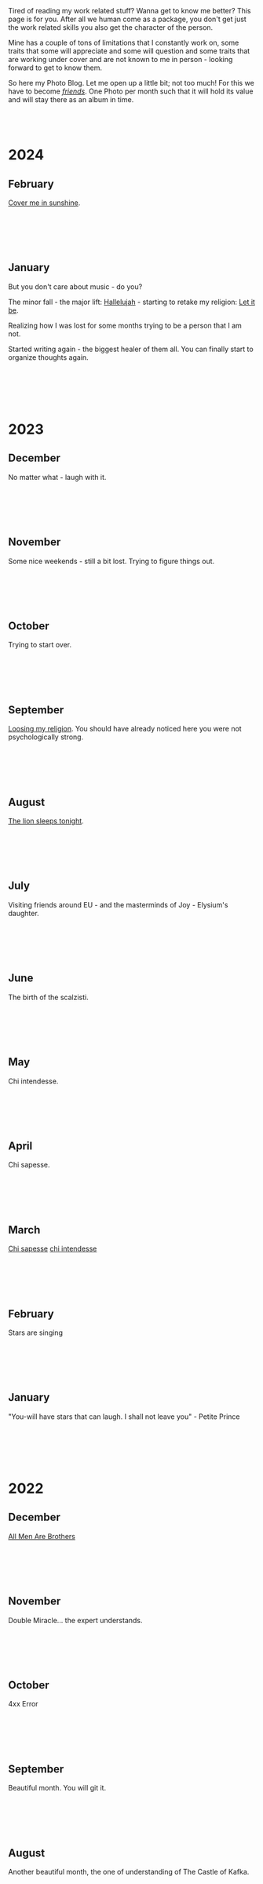#+BEGIN_COMMENT
.. title: Photo Blog
.. slug: foto-blog
.. date: 2021-01-07 18:15:01 UTC+01:00
.. tags: 
.. category: 
.. link: 
.. description: 
.. type: text

#+END_COMMENT

#+BEGIN_EXPORT html
<br>
<br>
#+END_EXPORT

Tired of reading my work related stuff? Wanna get to know me
better? This page is for you. After all we human come as a package,
you don't get just the work related skills you also get the character of
the person. 

Mine has a couple of tons of limitations that I constantly work on,
some traits that some will appreciate and some will question and some
traits that are working under cover and are not known to me in
person - looking forward to get to know them.

So here my Photo Blog. Let me open up a little bit; not too much! For
this we have to become /[[https://en.wikipedia.org/wiki/Friendship][friends]]/. One Photo per month such that it
will hold its value and will stay there as an album in time.

#+BEGIN_EXPORT html
<br>
<br>
#+END_EXPORT

#+begin_export html
<!-- For Pictures side by side-->
<style>
 {
  box-sizing: border-box;
  margin-top: 60px;
  margin-bottom: 60px;
}

.column {
  float: left;
  width: 33.2%;
  padding: 0px;
}

.column2 {
  float: left;
  width: 50%;
  padding: 0px;
}

/* Clearfix (clear floats) */
.row::after {
  content: "";
  clear: both;
  display: table;
}
</style>


<!-- For Adapting Image size-->
<style>
img {
  display: block;
  margin-left: auto;
  margin-right: auto;
}
</style>

<!-- Try Flexbox -->
<style>
.reshape {
  width: 80px;
  height: 500px;
}
</style>
#+End_export

* 2024

** February

   [[https://www.youtube.com/watch?v=vGZhMIXH62M][Cover me in sunshine]].

   #+BEGIN_EXPORT html
   <br>
   <br>
   #+END_EXPORT
   
   #+begin_export html
   <img src="../../images/2024_Feb_PartOfEverything.JPG" class="center" style="width:60%">
   #+end_export

   #+BEGIN_EXPORT html
   <br>
   <br>
   #+END_EXPORT


** January

   But you don't care about music - do you?

   The minor fall - the major lift: [[https://www.youtube.com/watch?v=7iDfvoqOhD8][Hallelujah]] - starting to retake my
   religion: [[https://www.youtube.com/watch?v=QDYfEBY9NM4][Let it be]].

   Realizing how I was lost for some months trying to be a person that
   I am not. 

   Started writing again - the biggest healer of them all. You can
   finally start to organize thoughts again.

   #+BEGIN_EXPORT html
   <br>
   <br>
   #+END_EXPORT
   
   #+begin_export html
   <img src="../../images/2024_january_music.JPG" class="center" style="width:60%">
   #+end_export

   #+BEGIN_EXPORT html
   <br>
   <br>
   #+END_EXPORT
   
   

* 2023

** December

   No matter what - laugh with it.

   #+BEGIN_EXPORT html
   <br>
   <br>
   #+END_EXPORT
   
   #+begin_export html
   <img src="../../images/2023_december_laugh.JPG" class="center" style="width:60%">
   #+end_export

   #+BEGIN_EXPORT html
   <br>
   <br>
   #+END_EXPORT



** November

   Some nice weekends - still a bit lost. Trying to figure things out.

   #+BEGIN_EXPORT html
   <br>
   <br>
   #+END_EXPORT
   
   #+begin_export html
   <img src="../../images/2023_november_nice_weekends.JPG" class="center" style="width:60%">
   #+end_export

   #+BEGIN_EXPORT html
   <br>
   <br>
   #+END_EXPORT


** October

   Trying to start over.

   #+BEGIN_EXPORT html
   <br>
   <br>
   #+END_EXPORT
   
   #+begin_export html
   <img src="../../images/2023_october_trying_to_start_over.JPG" class="center" style="width:60%">
   #+end_export

   #+BEGIN_EXPORT html
   <br>
   <br>
   #+END_EXPORT
   

** September

   [[https://www.youtube.com/watch?v=xwtdhWltSIg][Loosing my religion]]. You should have already noticed here you were
   not psychologically strong.

   #+BEGIN_EXPORT html
   <br>
   <br>
   #+END_EXPORT
   
   #+begin_export html
   <img src="../../images/2023_september_loosingMyReligion.JPG" class="center" style="width:60%">
   #+end_export

   #+BEGIN_EXPORT html
   <br>
   <br>
   #+END_EXPORT
   

** August

   [[https://www.youtube.com/watch?v=mrOWDPkYyP0][The lion sleeps tonight]].

   #+BEGIN_EXPORT html
   <br>
   <br>
   #+END_EXPORT
   
   #+begin_export html
   <img src="../../images/2023_august_lionSleeps.JPG" class="center" style="width:60%">
   #+end_export

   #+BEGIN_EXPORT html
   <br>
   <br>
   #+END_EXPORT


** July

   Visiting friends around EU - and the masterminds of Joy - Elysium's
   daughter.

   #+BEGIN_EXPORT html
   <br>
   <br>
   #+END_EXPORT
   
   #+begin_export html
   <img src="../../images/2023_july_joy.JPG" class="center" style="width:60%">
   #+end_export

   #+BEGIN_EXPORT html
   <br>
   <br>
   #+END_EXPORT


** June
   
   The birth of the scalzisti.

   #+BEGIN_EXPORT html
   <br>
   <br>
   #+END_EXPORT
   
   #+begin_export html
   <img src="../../images/2023_june_scalzisti.JPG" class="center" style="width:60%">
   #+end_export

   #+BEGIN_EXPORT html
   <br>
   <br>
   #+END_EXPORT


** May
   
   Chi intendesse.

   #+BEGIN_EXPORT html
   <br>
   <br>
   #+END_EXPORT
   
   #+begin_export html
   <img src="../../images/2023_may_freedom.JPG" class="center" style="width:60%">
   #+end_export

   #+BEGIN_EXPORT html
   <br>
   <br>
   #+END_EXPORT


** April

   Chi sapesse.

   #+BEGIN_EXPORT html
   <br>
   <br>
   #+END_EXPORT
   
   #+begin_export html
   <img src="../../images/2023_april_SlowFood.JPG" class="center" style="width:60%">
   #+end_export

   #+BEGIN_EXPORT html
   <br>
   <br>
   #+END_EXPORT



** March

   [[https://www.youtube.com/watch?v=VnxrkddpKtE][Chi sapesse]] [[https://www.youtube.com/watch?v=CrlxoCU7Yh4&t=4900s][chi intendesse]]

   #+BEGIN_EXPORT html
   <br>
   <br>
   #+END_EXPORT
   
   #+begin_export html
   <img src="../../images/2023_march_ChiSapesse.JPG" class="center" style="width:60%">
   #+end_export

   #+BEGIN_EXPORT html
   <br>
   <br>
   #+END_EXPORT
   

** February

   Stars are singing

   #+BEGIN_EXPORT html
   <br>
   <br>
   #+END_EXPORT
   
   #+begin_export html
   <img src="../../images/2023_february_StarsAreSinging.JPG" class="center" style="width:60%">
   #+end_export

   #+BEGIN_EXPORT html
   <br>
   <br>
   #+END_EXPORT


** January

   "You-will have stars that can laugh. I shall not leave you" -
   Petite Prince

   #+BEGIN_EXPORT html
   <br>
   <br>
   #+END_EXPORT
   
   #+begin_export html
   <img src="../../images/2023_january_thatLittleStar.JPG" class="center" style="width:60%">
   #+end_export

   #+BEGIN_EXPORT html
   <br>
   <br>
   #+END_EXPORT


* 2022

** December

   [[https://www.youtube.com/watch?v=Xke8vDUC5KM][All Men Are Brothers]]

   #+BEGIN_EXPORT html
   <br>
   <br>
   #+END_EXPORT
   
   #+begin_export html
   <img src="../../images/2022_december_shalom.JPG" class="center" style="width:60%">
   #+end_export

   #+BEGIN_EXPORT html
   <br>
   <br>
   #+END_EXPORT


** November

   Double Miracle... the expert understands.

   #+BEGIN_EXPORT html
   <br>
   <br>
   #+END_EXPORT
   
   #+begin_export html
   <img src="../../images/2022_november_doubleMiracle.JPG" class="center" style="width:60%">
   #+end_export

   #+BEGIN_EXPORT html
   <br>
   <br>
   #+END_EXPORT


** October

   4xx Error
   
   #+BEGIN_EXPORT html
   <br>
   <br>
   #+END_EXPORT
   
   #+begin_export html
   <img src="../../images/2022_october_4xxError.JPG" class="center" style="width:60%">
   #+end_export

   #+BEGIN_EXPORT html
   <br>
   <br>
   #+END_EXPORT
   

** September

   Beautiful month. You will git it. 
  
   #+BEGIN_EXPORT html
   <br>
   <br>
   #+END_EXPORT
   
   #+begin_export html
   <img src="../../images/2022_september_Elul.jpg" class="center" style="width:60%">
   #+end_export

   #+BEGIN_EXPORT html
   <br>
   <br>
   #+END_EXPORT


** August

   Another beautiful month, the one of understanding of The Castle of
   Kafka.

   #+BEGIN_EXPORT html
   <br>
   <br>
   #+END_EXPORT

   #+begin_export html
   <img src="../../images/2022_august_Kafka.jpg" class="center" style="width:60%">
   #+end_export

   #+BEGIN_EXPORT html
   <br>
   <br>
   #+END_EXPORT
   

** July

   Badaboom and Rebirth. Back to me.
   
   #+BEGIN_EXPORT html
   <br>
   <br>
   #+END_EXPORT

   #+begin_export html
   <img src="../../images/2022_july_Reborn.jpg" class="center" style="width:60%">
   #+end_export

   #+BEGIN_EXPORT html
   <br>
   <br>
   #+END_EXPORT


** June

   Nice sailing on the Ella. It is becoming a tradition. Always a nice
   way to switch off.
   
   #+BEGIN_EXPORT html
   <br>
   <br>
   #+END_EXPORT

   #+begin_export html
   <img src="../../images/2022_june_Ella_Sailing.jpg" class="center" style="width:60%">
   #+end_export

   #+BEGIN_EXPORT html
   <br>
   <br>
   #+END_EXPORT


** May

   Back to the land of milk and honey.

   Very nice. Met that character on the plane... was quite funny.

   Thorough experience, spent some time with some young people from
   the italian community that did aliyah, met some IDF unit 8200
   people and spent one evening with a young Canadian that decided to
   interrupt his PhD in physics in order to turn into an orthodox. He
   was studying in a yeshiva and shared a bit of the experience and
   his rational for going for the shidduch system. Very interesting.

   As it got me fascinated I started to listen a bit of parashot
   interpretations each week. Very nice. Lots of food for thought. Two
   of the one I especially liked: [[https://www.youtube.com/watch?v=--QzGrB201k][one]], [[https://www.youtube.com/watch?v=TmK742yUX2c&t=54s][two]].

   In any case was also nice to see how the morphology of Tel-Aviv
   changed. A bit of new few things. I was pleased to see that the
   land is healthy and is still rapidly changing and technically
   growing.

   I pledge not to wait 3 years before going back. Let's aim for at
   least 1 time a year.
   
   #+BEGIN_EXPORT html
   <br>
   <br>
   #+END_EXPORT

   #+begin_export html
   <img src="../../images/2022_may_IL.jpg" class="center" style="width:60%">
   #+end_export

   #+BEGIN_EXPORT html
   <br>
   <br>
   #+END_EXPORT
  

** April

   First half-marathon. Zurich Marathon 10/04/2022 - 01:39:09.
   
   #+BEGIN_EXPORT html
   <br>
   <br>
   #+END_EXPORT

   #+begin_export html
   <img src="../../images/2022_april_half_marathon.JPG" class="center" style="width:60%">
   #+end_export

   #+BEGIN_EXPORT html
   <br>
   <br>
   #+END_EXPORT
   

** March

   Some small kitchen experiment. It is nice to seriously cook.

   Once I will have more time with less to do during my weekends will
   take some time to do proper stuff.

   #+BEGIN_EXPORT html
   <br>
   <br>
   #+END_EXPORT
   
   #+begin_export html
    <img src="../../images/2022_march_cooking.jpg" class="center" style="width:60%">
   #+end_export

   #+BEGIN_EXPORT html
   <br>
   <br>
   #+END_EXPORT


** February

   WE in London. The weekend the world changed. As always loved the
   city.

   #+BEGIN_EXPORT html
   <br>
   <br>
   #+END_EXPORT

#+begin_export html
 <img style="width:60%" src="../../images/feb2022.jpg" class="center">
#+end_export
   
   #+BEGIN_EXPORT html
   <br>
   <br>
   #+END_EXPORT
   

** January

   Grenada - sailing and enjoying the nice places that the world
   offered us.

   #+BEGIN_EXPORT html
   <br>
   <br>
   #+END_EXPORT

   #+begin_export html
<img style="width:60%" src="../../images/TobagoCays3.jpg">
   #+end_export

   #+BEGIN_EXPORT html
   <br>
   <br>
   #+END_EXPORT
   


* 2021

** December

   An Ant in NYC

   #+BEGIN_EXPORT html
   <br>
   <br>
   #+END_EXPORT

   #+begin_export html
<img style="width:60%" src="../../images/TopRock.jpg">
   #+end_export

   #+BEGIN_EXPORT html
   <br>
   <br>
   #+END_EXPORT
   
  
** November 

   Back to Munich for a weekend of weizenbier and schnitzel.

   #+BEGIN_EXPORT html
   <br>
   <br>
   #+END_EXPORT

   #+begin_export html
<img style="width:60%" src="../../images/2021-november-munich.jpg">
   #+end_export

   #+BEGIN_EXPORT html
   <br>
   <br>
   #+END_EXPORT
   

** October

   My first flat on my own - hard work pays off. Have to make it
   beautiful now.

   It's a matter of style and always recall the [[https://www.fengshuilondon.net/feng-shui-books-reviews/we-shape-our-buildings-thereafter-they-shape-us-winston-churchills-thinking-and-meaning-behind-it][good old Churchill]]:
   "We shape our buildings; thereafter they shape us".
   

   #+BEGIN_EXPORT html
   <br>
   <br>
   #+END_EXPORT

   #+begin_export html
<img style="width:60%" src="../../images/2021-october-first-flat.jpg">
   #+end_export

   #+BEGIN_EXPORT html
   <br>
   <br>
   #+END_EXPORT
   

** September

   A new beginning. More mature. Let's hope for the good and let's
   hope to be under a good star.

   #+BEGIN_EXPORT html
   <br>
   <br>
   #+END_EXPORT

   #+begin_export html
<img style="width:60%" src="../../images/2021-September-new-beginning.jpg">
   #+end_export

   #+BEGIN_EXPORT html
   <br>
   <br>
   #+END_EXPORT
   
  
** August

   My Italian summer. Was good to see long-lasting friends. They
   cheered me up and helped me to get the energies for the next
   reboot.
   
   I was thinking that it is a dozen years by now that we meet at
   the sea. Nice to see that friendship is just augmenting year after year
   despite the fact that we see us so little during the year.

   #+BEGIN_EXPORT html
   <br>
   <br>
   #+END_EXPORT

   #+begin_export html
<img style="width:60%" src="../../images/2021-august-italian-summer-oldFriends.jpg">
   #+end_export

   #+BEGIN_EXPORT html
   <br>
   <br>
   #+END_EXPORT


  
** July

   Thank you for everything. It has been a wonderful time. I learned
   a lot from you and you made me a better man.

   #+BEGIN_EXPORT html
   <br>
   <br>
   #+END_EXPORT

   #+begin_export html
<img style="width:60%" src="../../images/2021-july-thankyou.jpg">
   #+end_export

   #+BEGIN_EXPORT html
   <br>
   <br>
   #+END_EXPORT



** June

   Sailing practice. 3 days on the sea. [[https://www.youtube.com/watch?v=2qgDK66xVlI][First regatta]]. First night
   sailing. Beautiful stars. Beautiful atmosphere. And wow.. these
   dolphins.
   

#+BEGIN_EXPORT html
<br>
<br>
#+END_EXPORT

   #+begin_export html
<img style="width:60%" src="../../images/sailing1.jpg">
   #+end_export

#+BEGIN_EXPORT html
<br>
<br>
#+END_EXPORT

  
** May

   My sailing victory. Finally. The boring part is now over. Go and
   collect these miles and then - [[https://www.youtube.com/watch?v=-MyPudbMk1o][O Captain, my Captain]]!

#+BEGIN_EXPORT html
<br>
<br>
#+END_EXPORT

   #+begin_export html
<img style="width:60%" src="../../images/sayling_exam.png">
   #+end_export

#+BEGIN_EXPORT html
<br>
<br>
#+END_EXPORT


** April

   Frankfurt. Hopefully one of the last times under this circumstance.

#+BEGIN_EXPORT html
<br>
<br>
#+END_EXPORT

   #+begin_export html
<img style="width:60%" src="../../images/frankfurt.jpeg">
   #+end_export

#+BEGIN_EXPORT html
<br>
<br>
#+END_EXPORT

  
** March

   On the slopes. Was weird with mask. 

#+BEGIN_EXPORT html
<br>
<br>
#+END_EXPORT

   #+begin_export html
<img style="width:60%" src="../../images/sciare_maschera.jpg">
   #+end_export

#+BEGIN_EXPORT html
<br>
<br>
#+END_EXPORT
  

** February

   Back into business - this time I will finish it. 2022 at sea!

#+BEGIN_EXPORT html
<br>
<br>
#+END_EXPORT

   #+begin_export html
<img style="width:80%" src="../../images/WhatsApp Image 2021-02-11 at 20.53.58.jpeg">
   #+end_export

#+BEGIN_EXPORT html
<br>
<br>
#+END_EXPORT

  
** January

My first home made pasta! What a fatigue! You have to put your soul
into it when working the pasta. Tough sport!

#+BEGIN_EXPORT html
<br>
<br>
#+END_EXPORT

   #+begin_export html
<!-- Not working

<div class="row">
  <div class="column2">
    <img style="width:80%" class = "reshape" src="../../images/pasta1.jpeg">
  </div>
  <div class="column2">
    <img style="width:80%" class = "reshape" src="../../images/pasta2.jpeg">
  </div>
</div>

-->

<img style="width:60%" src="../../images/pasta1.jpeg">
   #+end_export

#+BEGIN_EXPORT html
<br>
<br>
#+END_EXPORT


* 2020

** December

   A standard December in ZH.

#+BEGIN_EXPORT html
<br>
<br>
#+END_EXPORT

   #+begin_export html
<img style="width:60%" src="../../images/2020_dec_a_swiss_winter.jpg">
   #+end_export

#+BEGIN_EXPORT html
<br>
<br>
#+END_EXPORT

  
** November

   We have a lawyer in the Family! Congratulations!

#+BEGIN_EXPORT html
<br>
<br>
#+END_EXPORT

   #+begin_export html
<img style="width:60%" src="../../images/2020_nov_a_lawyer_in_family.jpg">
   #+end_export

#+BEGIN_EXPORT html
<br>
<br>
#+END_EXPORT

  
** October

   Some more not enjoyable weekend in Frankfurt. Let's hope this time
   will soon pass.

#+BEGIN_EXPORT html
<br>
<br>
#+END_EXPORT

   #+begin_export html
<img style="width:60%" src="../../images/2020_oct_stressful_frankfurt.jpg">
   #+end_export

#+BEGIN_EXPORT html
<br>
<br>
#+END_EXPORT


** September

   Back to ZH. Was a fun September. Some good evenings with friends
   and the beautiful Tutanchamun.

#+BEGIN_EXPORT html
<br>
<br>
#+END_EXPORT

   #+begin_export html
<img style="width:60%" src="../../images/2020_sept_tutanchamon.jpg">
   #+end_export

#+BEGIN_EXPORT html
<br>
<br>
#+END_EXPORT

  
** August

   Some grill nights at the sea.

#+BEGIN_EXPORT html
<br>
<br>
#+END_EXPORT

   #+begin_export html
<img style="width:60%" src="../../images/2020_aug_grill_nights_at_sea.jpg">
   #+end_export

#+BEGIN_EXPORT html
<br>
<br>
#+END_EXPORT


** July

   My Tuscany break. What a beautiful landscape. Possibly one of the
   best car-tours you can do.

#+BEGIN_EXPORT html
<br>
<br>
#+END_EXPORT

   #+begin_export html
<img style="width:60%" src="../../images/2020_july_my_tuscany.jpg">
   #+end_export

#+BEGIN_EXPORT html
<br>
<br>
#+END_EXPORT


** June

   Still ok and improvement. Pandemic starts to slow down. First
   trials of freedom in Milan Hinterland.
   
#+BEGIN_EXPORT html
<br>
<br>
#+END_EXPORT

   #+begin_export html
<img style="width:60%" src="../../images/2020_june_first_freedom_trials.jpg">
   #+end_export

#+BEGIN_EXPORT html
<br>
<br>
#+END_EXPORT

  
** May

   It seems that G*d decided to sit on our side of the table. May it
   continue as that. In the meanwhile pandemic is still going
   on. Tough period.

#+BEGIN_EXPORT html
<br>
<br>
#+END_EXPORT

   #+begin_export html
<img style="width:60%" src="../../images/2020_may_still_pandemics.jpg">
   #+end_export

#+BEGIN_EXPORT html
<br>
<br>
#+END_EXPORT

  
** April

   Bad times are continuing. Plus a global pandemic started. Have to
   improvise. 

#+BEGIN_EXPORT html
<br>
<br>
#+END_EXPORT

   #+begin_export html
<img style="width:60%" src="../../images/2020_april_bad_times_plus_pandemics.jpg">
   #+end_export

#+BEGIN_EXPORT html
<br>
<br>
#+END_EXPORT

  
** March

   And here the shock arrived. What a hit. You discover yourself when
   life hits you that hard.

#+BEGIN_EXPORT html
<br>
<br>
#+END_EXPORT

   #+begin_export html
<img style="width:60%" src="../../images/2020_march_bad_times.jpg">
   #+end_export

#+BEGIN_EXPORT html
<br>
<br>
#+END_EXPORT

  
** February

   Florence - II. Always with family but another branch.

#+BEGIN_EXPORT html
<br>
<br>
#+END_EXPORT

   #+begin_export html
<img style="width:60%" src="../../images/2020_feb_FlorenceII.jpg">
   #+end_export

#+BEGIN_EXPORT html
<br>
<br>
#+END_EXPORT

  
** January

   Munich new year.  With a very dear friend of mine.

#+BEGIN_EXPORT html
<br>
<br>
#+END_EXPORT

   #+begin_export html
<img style="width:60%" src="../../images/2020_jan_munich_new_year.jpg">
   #+end_export

#+BEGIN_EXPORT html
<br>
<br>
#+END_EXPORT

  
* 2019    

** December

   Verona. It's really the city of love. Very romantic. Beautiful day.

 #+BEGIN_EXPORT html
 <br>
 <br>
 #+END_EXPORT

    #+begin_export html
 <img style="width:60%" src="../../images/2019_Dec_Verona.jpg">
    #+end_export

 #+BEGIN_EXPORT html
 <br>
 <br>
 #+END_EXPORT


** November

   Frankfurt times are looming.

#+BEGIN_EXPORT html
<br>
<br>
#+END_EXPORT

   #+begin_export html
<img style="width:60%" src="../../images/2019_nov_FrankfurtI.jpg">
   #+end_export

#+BEGIN_EXPORT html
<br>
<br>
#+END_EXPORT

  
** October

   Second graduation. 

#+BEGIN_EXPORT html
<br>
<br>
#+END_EXPORT

   #+begin_export html
<img style="width:60%" src="../../images/2019_okt_gradII.png">
   #+end_export

#+BEGIN_EXPORT html
<br>
<br>
#+END_EXPORT

  
** September

   New beginning. ZH part II. Have slowly to make order of my working
   life and start it very seriously. Decided to eventually go with IT.

   Let's build that castle. 

#+BEGIN_EXPORT html
<br>
<br>
#+END_EXPORT

   #+begin_export html
<img style="width:60%" src="../../images/2019_sept_.new_begin.jpg">
   #+end_export

#+BEGIN_EXPORT html
<br>
<br>
#+END_EXPORT


** August

   Still in London experiencing "The City".
   
#+BEGIN_EXPORT html
<br>
<br>
#+END_EXPORT

   #+begin_export html
<img style="width:60%" src="../../images/2019_aug_more_london.jpg">
   #+end_export

#+BEGIN_EXPORT html
<br>
<br>
#+END_EXPORT

  
** July

   London times. You recall the bagel's. And all of the markets
   places. Love that city. Would eventually live there for some longer
   period at some point.
   
#+BEGIN_EXPORT html
<br>
<br>
#+END_EXPORT

   #+begin_export html
<img style="width:60%" src="../../images/2019_july_london_arrival.jpg">
   #+end_export

#+BEGIN_EXPORT html
<br>
<br>
#+END_EXPORT

  
** June

   Rome break. What a beautiful city. Beautiful and authentic. And the
   people there. Just outstanding. I don't think I can ever live here
   but the to visit it is always an outstanding place.

#+BEGIN_EXPORT html
<br>
<br>
#+END_EXPORT

   #+begin_export html
<img style="width:60%" src="../../images/2019_june_rome.jpg">
   #+end_export

#+BEGIN_EXPORT html
<br>
<br>
#+END_EXPORT

  
** May

   Slovakia. First time. Was happy to meet the family. 

#+BEGIN_EXPORT html
<br>
<br>
#+END_EXPORT

   #+begin_export html
<img style="width:60%" src="../../images/2019_may_slovakia_I.png">
   #+end_export

#+BEGIN_EXPORT html
<br>
<br>
#+END_EXPORT

  
** April

   Back to ZH. Seeing old friends.

#+BEGIN_EXPORT html
<br>
<br>
#+END_EXPORT

   #+begin_export html
<img style="width:60%" src="../../images/2019_april_back_ZH.jpg">
   #+end_export

#+BEGIN_EXPORT html
<br>
<br>
#+END_EXPORT

  
** March

   Florence with family. Some special day to celebrate. 

#+BEGIN_EXPORT html
<br>
<br>
#+END_EXPORT

   #+begin_export html
<img style="width:60%" src="../../images/2019_march_Florence1.jpg">
   #+end_export

#+BEGIN_EXPORT html
<br>
<br>
#+END_EXPORT

  
** February

   That flat was fun. I loved it; it really had its charm. Some person
   that was there with me some time had a different opinion but I have
   good memories of it... and of the souppine I had to eat every
   second day ahah.

#+BEGIN_EXPORT html
<br>
<br>
#+END_EXPORT

   #+begin_export html
<img style="width:60%" src="../../images/2019_feb_gallen_flat.jpg">
   #+end_export

#+BEGIN_EXPORT html
<br>
<br>
#+END_EXPORT

  
** January

   Leaving IL. Such a beautiful months. Let's hope to see you soon
   again.
   
#+BEGIN_EXPORT html
<br>
<br>
#+END_EXPORT

   #+begin_export html
<img style="width:60%" src="../../images/2019_january_leaving_IL.jpg">
   #+end_export

#+BEGIN_EXPORT html
<br>
<br>
#+END_EXPORT


* 2018    

** December

   IL skies. Deep into my heart.

 #+BEGIN_EXPORT html
 <br>
 <br>
 #+END_EXPORT

    #+begin_export html
 <img style="width:60%" src="../../images/2018_dicember_IL_skies.jpg">
    #+end_export

 #+BEGIN_EXPORT html
 <br>
 <br>
 #+END_EXPORT

** November

   Hahaha funny University campus. I like the mindset of Israeli. Big
   difference in comparison to CH. At the library it was always cat invasion.

   
#+BEGIN_EXPORT html
<br>
<br>
#+END_EXPORT

   #+begin_export html
<img style="width:60%" src="../../images/2018_novembre_IL_library.jpg">
   #+end_export

#+BEGIN_EXPORT html
<br>
<br>
#+END_EXPORT

** October

   Back in IL. Enjoying the time, the culture and the food.
   
#+BEGIN_EXPORT html
<br>
<br>
#+END_EXPORT

   #+begin_export html
<img style="width:60%" src="../../images/2018_oktober_IL_food.jpg">
   #+end_export

#+BEGIN_EXPORT html
<br>
<br>
#+END_EXPORT

** September

   Another quick break in Italy. Another break at Sacro Monte.  
   
#+BEGIN_EXPORT html
<br>
<br>
#+END_EXPORT

   #+begin_export html
<img style="width:60%" src="../../images/2018_settembre_sacr_monte_break.jpg">
   #+end_export

#+BEGIN_EXPORT html
<br>
<br>
#+END_EXPORT

** August

   Exploring the country. By now it's the 6th time in
   Jerusalem. I can go around the old-city with no map.
   
#+BEGIN_EXPORT html
<br>
<br>
#+END_EXPORT

   #+begin_export html
<img style="width:60%" src="../../images/2018_agosto_travel_IL.jpg">
   #+end_export

#+BEGIN_EXPORT html
<br>
<br>
#+END_EXPORT

** July

   Still, here. Enjoying TLV and my US friends. I love US people. Very
   different mindset in comparison to EU people. 
   
#+BEGIN_EXPORT html
<br>
<br>
#+END_EXPORT

   #+begin_export html
<img style="width:60%" src="../../images/2018_luglio_more_TLV.jpg">
   #+end_export

#+BEGIN_EXPORT html
<br>
<br>
#+END_EXPORT

** June

   And suddenly you are in the land of milk and honey.  I don't know
   why and how it exactly happened but I feel emotionally attached to
   this land. [[https://www.youtube.com/watch?v=xWx3R7WaAQY][Kan zeh bayit, Kan zeh lev]]. 
   
   
#+BEGIN_EXPORT html
<br>
<br>
#+END_EXPORT

   #+begin_export html
<img style="width:60%" src="../../images/2018_giugno_israel_arrival.jpg">
   #+end_export

#+BEGIN_EXPORT html
<br>
<br>
#+END_EXPORT

** May

   Praha. Same friends. It's becoming a pattern. Beautiful city. One
   of the best in EU I would say. 
   
#+BEGIN_EXPORT html
<br>
<br>
#+END_EXPORT

   #+begin_export html
<img style="width:60%" src="../../images/2018_maggio_praga.jpg">
   #+end_export

#+BEGIN_EXPORT html
<br>
<br>
#+END_EXPORT

** April

   April. The first romantic birthday. Something beautiful has started.
   
#+BEGIN_EXPORT html
<br>
<br>
#+END_EXPORT

   #+begin_export html
<img style="width:60%" src="../../images/2018_april_first_romantic.jpg">
   #+end_export

#+BEGIN_EXPORT html
<br>
<br>
#+END_EXPORT

** March

   Back to reality and Switzerland. Some sking trips and meeting new
   nice people. 
   
#+BEGIN_EXPORT html
<br>
<br>
#+END_EXPORT

   #+begin_export html
<img style="width:60%" src="../../images/2018_march_back_swiss.jpg">
   #+end_export

#+BEGIN_EXPORT html
<br>
<br>
#+END_EXPORT

** February

   Too many experiences this month. It's the beauty of
   traveling. Let's put an anonymous picture. Seem like relaxing but
   it was not most of the time. Beautiful times and plenty of memories.
   
#+BEGIN_EXPORT html
<br>
<br>
#+END_EXPORT

   #+begin_export html
<img style="width:60%" src="../../images/2018_febbraio_thai_break.jpg">
   #+end_export

#+BEGIN_EXPORT html
<br>
<br>
#+END_EXPORT

** January

   What to say. /Vietnam vo dich/?!
   
#+BEGIN_EXPORT html
<br>
<br>
#+END_EXPORT

   #+begin_export html
   <img style="width:60%" src="../../images/2018_gennaio_vitnam_vo_dich.jpg">
   #+end_export

#+BEGIN_EXPORT html
<br>
<br>
#+END_EXPORT

     
  
        
  
   

* 2017

** December

   First Graduation. The end of a cyclus and a new that started well.

 #+BEGIN_EXPORT html
 <br>
 <br>
 #+END_EXPORT

    #+begin_export html
 <img style="width:60%" src="../../images/2017_dicembre_graduation.jpg">
    #+end_export

 #+BEGIN_EXPORT html
 <br>
 <br>
 #+END_EXPORT


** November

   London. It's London. Commodity course with "il fesso".
   Hahah fun time. And what a great city. 
   
#+BEGIN_EXPORT html
<br>
<br>
#+END_EXPORT

   #+begin_export html
<img style="width:60%" src="../../images/2017_novembre_london.jpg">
   #+end_export

#+BEGIN_EXPORT html
<br>
<br>
#+END_EXPORT


** October

   Madrid. Ahhh what a great city. I loved it. We were a very nice
   group of friends and I really enjoyed that travel. Best atmosphere.
   
#+BEGIN_EXPORT html
<br>
<br>
#+END_EXPORT

   #+begin_export html
<img style="width:60%" src="../../images/2017_ottobre_madrid.jpg">
   #+end_export

#+BEGIN_EXPORT html
<br>
<br>
#+END_EXPORT

** September

   Santis. And a new beginning with many nice people.

#+BEGIN_EXPORT html
<br>
<br>
#+END_EXPORT

   #+begin_export html
<img style="width:60%" src="../../images/2017_settembre_santis.jpg">
   #+end_export

#+BEGIN_EXPORT html
<br>
<br>
#+END_EXPORT

** August

   Barcelona. Was a particular experience and very nice city.

#+BEGIN_EXPORT html
<br>
<br>
#+END_EXPORT

   #+begin_export html
<img style="width:60%" src="../../images/2017_agosto_barcelona.jpg">
   #+end_export

#+BEGIN_EXPORT html
<br>
<br>
#+END_EXPORT


** July

   A break home. The sacro monte. The place my mum loves and the one
   that makes her feel home. I wonder what such place will be for me
   in a couple of years.
   
#+BEGIN_EXPORT html
<br>
<br>
#+END_EXPORT

   #+begin_export html
<img style="width:60%" src="../../images/2017_luglio_sacro_monte.jpg">
   #+end_export

#+BEGIN_EXPORT html
<br>
<br>
#+END_EXPORT

** June

   [[https://www.youtube.com/watch?v=gWf5dhzWEJ0][Berlin.. du weisst ich liebe dich]].

   Just kidding not my kind of city. But I always enjoyed the time
   there with friends. 

   
#+BEGIN_EXPORT html
<br>
<br>
#+END_EXPORT

   #+begin_export html
<img style="width:60%" src="../../images/2017_giugno_berlin.jpg">
   #+end_export

#+BEGIN_EXPORT html
<br>
<br>
#+END_EXPORT

** May

   Hong Kong. Was fun to see that world. Go around the city by my own
   and be at the exhibition.

   
#+BEGIN_EXPORT html
<br>
<br>
#+END_EXPORT

   #+begin_export html
<img style="width:60%" src="../../images/2017_maggio_HK.jpg">
   #+end_export

#+BEGIN_EXPORT html
<br>
<br>
#+END_EXPORT

